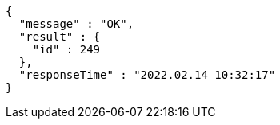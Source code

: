 [source,options="nowrap"]
----
{
  "message" : "OK",
  "result" : {
    "id" : 249
  },
  "responseTime" : "2022.02.14 10:32:17"
}
----